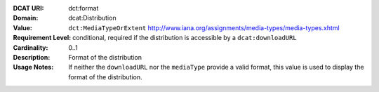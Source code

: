 :DCAT URI: dct:format
:Domain: dcat:Distribution
:Value: ``dct:MediaTypeOrExtent`` http://www.iana.org/assignments/media-types/media-types.xhtml
:Requirement Level: conditional, required if the distribution is accessible by a ``dcat:downloadURL``
:Cardinality: 0..1
:Description: Format of the distribution
:Usage Notes: If neither the ``downloadURL`` nor the ``mediaType`` provide a
              valid format, this value is used to display the format of the distribution.
